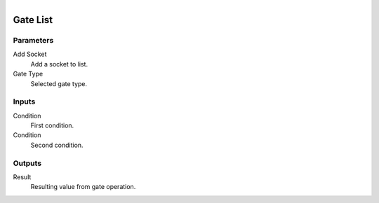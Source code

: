 .. figure:: /images/logic_nodes/logic/ln-gate_list.png
   :align: right
   :width: 215
   :alt: Gate List Node

.. _ln-gate_list:

==============================
Gate List
==============================

Parameters
++++++++++++++++++++++++++++++

Add Socket
   Add a socket to list.

Gate Type
   Selected gate type.

Inputs
++++++++++++++++++++++++++++++

Condition
   First condition.

Condition
   Second condition.

Outputs
++++++++++++++++++++++++++++++

Result
   Resulting value from gate operation.
